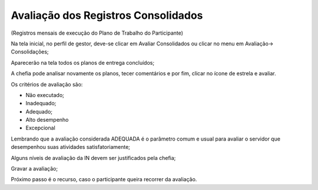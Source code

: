 Avaliação dos Registros Consolidados
======================================


(Registros mensais de execução do Plano de Trabalho do Participante)
 

Na tela inicial, no perfil de gestor, deve-se clicar em Avaliar Consolidados ou clicar no menu em Avaliação→ Consolidações;

Aparecerão na tela todos os planos de entrega concluídos;

A chefia pode analisar novamente os planos, tecer comentários e por fim, clicar no ícone de estrela e avaliar.

Os critérios de avaliação são:

- Não executado;

- Inadequado;

- Adequado;

- Alto desempenho

- Excepcional

Lembrando que a avaliação considerada ADEQUADA é o parâmetro comum e usual para avaliar o servidor que desempenhou suas atividades satisfatoriamente;

Alguns níveis de avaliação da IN devem ser justificados pela chefia;

Gravar a avaliação;

Próximo passo é o recurso, caso o participante queira recorrer da avaliação.
